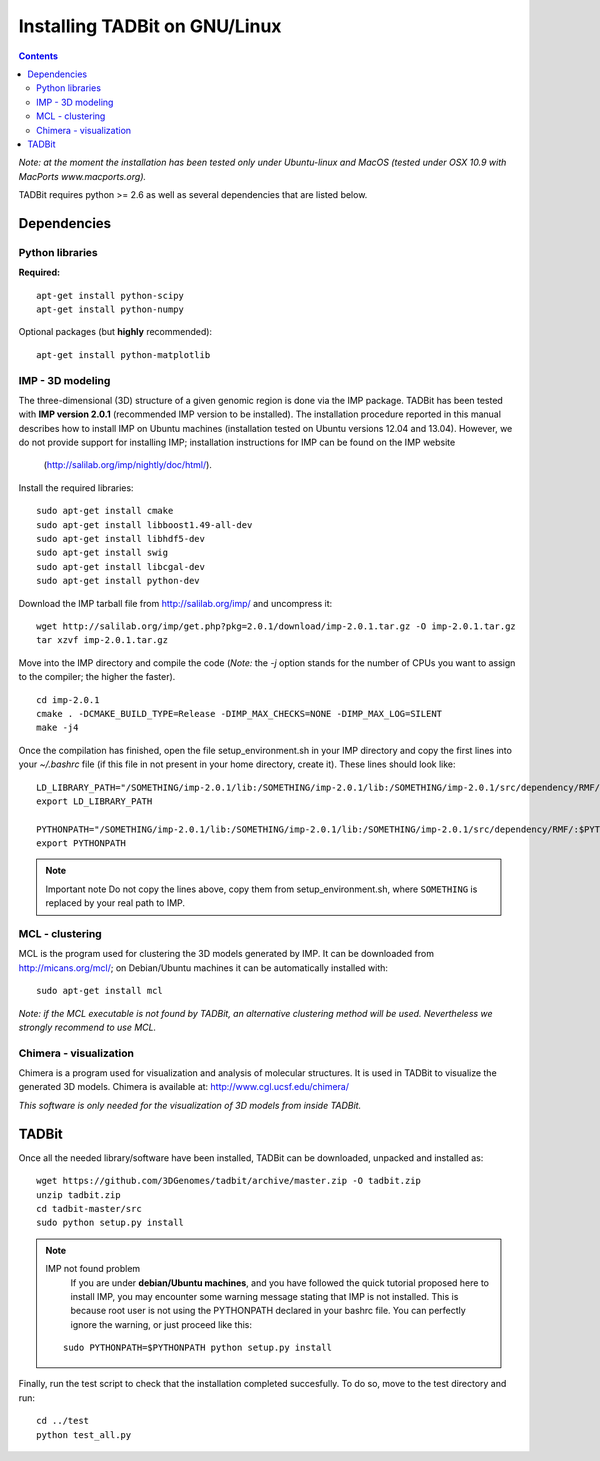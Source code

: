 Installing TADBit on GNU/Linux
******************************

.. contents::

*Note: at the moment the installation has been tested only under Ubuntu-linux and MacOS 
(tested under OSX 10.9 with MacPorts www.macports.org).*


TADBit requires python >= 2.6 as well as several dependencies that are listed below.

Dependencies
============

Python libraries
----------------

**Required:**
::

  apt-get install python-scipy
  apt-get install python-numpy

Optional packages (but **highly** recommended):

::

  apt-get install python-matplotlib

IMP - 3D modeling
-----------------

The three-dimensional (3D) structure of a given genomic region is done via the IMP package.
TADBit has been tested with **IMP version 2.0.1** (recommended IMP version to be installed).
The installation procedure reported in this manual describes how to install IMP on Ubuntu 
machines (installation tested on Ubuntu versions 12.04 and 13.04). However, we do not provide 
support for installing IMP; installation instructions for IMP can be found on the IMP website
 (http://salilab.org/imp/nightly/doc/html/).

Install the required libraries:

::

    sudo apt-get install cmake
    sudo apt-get install libboost1.49-all-dev
    sudo apt-get install libhdf5-dev
    sudo apt-get install swig
    sudo apt-get install libcgal-dev
    sudo apt-get install python-dev


Download the IMP tarball file from http://salilab.org/imp/ and uncompress it:

::

   wget http://salilab.org/imp/get.php?pkg=2.0.1/download/imp-2.0.1.tar.gz -O imp-2.0.1.tar.gz
   tar xzvf imp-2.0.1.tar.gz

Move into the IMP directory and compile the code (*Note:* the `-j` option stands for the number of CPUs you want to assign to the compiler; the higher the faster).

::

   cd imp-2.0.1
   cmake . -DCMAKE_BUILD_TYPE=Release -DIMP_MAX_CHECKS=NONE -DIMP_MAX_LOG=SILENT
   make -j4 

Once the compilation has finished, open the file setup_environment.sh in your IMP directory and copy the first lines into your `~/.bashrc` file (if this file in not present in your home directory, create it). These lines should look like:

::

  LD_LIBRARY_PATH="/SOMETHING/imp-2.0.1/lib:/SOMETHING/imp-2.0.1/lib:/SOMETHING/imp-2.0.1/src/dependency/RMF/:$LD_LIBRARY_PATH"
  export LD_LIBRARY_PATH

  PYTHONPATH="/SOMETHING/imp-2.0.1/lib:/SOMETHING/imp-2.0.1/lib:/SOMETHING/imp-2.0.1/src/dependency/RMF/:$PYTHONPATH"
  export PYTHONPATH


.. note:: Important note
          Do not copy the lines above, copy them from setup_environment.sh, where ``SOMETHING`` is replaced by your real path to IMP.


MCL - clustering
----------------

MCL is the program used for clustering the 3D models generated by IMP. It can be downloaded from http://micans.org/mcl/; on Debian/Ubuntu machines it can be automatically installed with:

::

  sudo apt-get install mcl


*Note: if the MCL executable is not found by TADBit, an alternative clustering method will be used. Nevertheless we strongly recommend to use MCL.*


Chimera - visualization
-----------------------

Chimera is a program used for visualization and analysis of molecular structures. It is used in TADBit to visualize the generated 3D models. Chimera is available at: http://www.cgl.ucsf.edu/chimera/

*This software is only needed for the visualization of 3D models from inside TADBit.*


TADBit
======

Once all the needed library/software have been installed, TADBit can be downloaded, unpacked and installed as:

::

  wget https://github.com/3DGenomes/tadbit/archive/master.zip -O tadbit.zip
  unzip tadbit.zip
  cd tadbit-master/src
  sudo python setup.py install

.. note:: IMP not found problem
	  If you are under **debian/Ubuntu machines**, and you have
	  followed the quick tutorial proposed here to install IMP,
	  you may encounter some warning message stating that IMP is
	  not installed. This is because root user is not using the
	  PYTHONPATH declared in your bashrc file. You can perfectly
	  ignore the warning, or just proceed like this:

  ::

    sudo PYTHONPATH=$PYTHONPATH python setup.py install
  

Finally, run the test script to check that the installation completed succesfully.
To do so, move to the test directory and run:

::

  cd ../test
  python test_all.py

